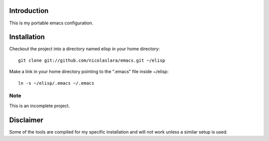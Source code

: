 Introduction
============

This is my portable emacs configuration.

Installation
============

Checkout the project into a directory named elisp in your home
directory::

        git clone git://github.com/nicolaslara/emacs.git ~/elisp

Make a link in your home directory pointing to the ".emacs" file
inside ~/elisp::
       
        ln -s ~/elisp/.emacs ~/.emacs

Note
----
This is an incomplete project.

Disclaimer
==========

Some of the tools are compiled for my specific installation and will
not work unless a similar setup is used.
